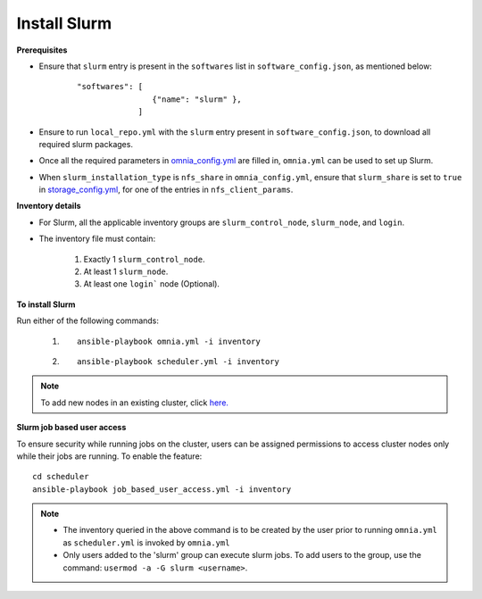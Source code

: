 Install Slurm
==============

**Prerequisites**

* Ensure that ``slurm`` entry is present in the ``softwares`` list in ``software_config.json``, as mentioned below:
    ::

        "softwares": [
                        {"name": "slurm" },
                     ]

* Ensure to run ``local_repo.yml`` with the ``slurm`` entry present in ``software_config.json``, to download all required slurm packages.

* Once all the required parameters in `omnia_config.yml <schedulerinputparams.html#id12>`_ are filled in, ``omnia.yml`` can be used to set up Slurm.

* When ``slurm_installation_type`` is ``nfs_share`` in ``omnia_config.yml``, ensure that ``slurm_share`` is set to ``true`` in `storage_config.yml <schedulerinputparams.html#id16>`_, for one of the entries in ``nfs_client_params``.


**Inventory details**

* For Slurm, all the applicable inventory groups are ``slurm_control_node``, ``slurm_node``, and ``login``.

* The inventory file must contain:

    1. Exactly 1 ``slurm_control_node``.
    2. At least 1 ``slurm_node``.
    3. At least one ``login``` node (Optional).

**To install Slurm**

Run either of the following commands:

    1. ::

            ansible-playbook omnia.yml -i inventory

    2. ::

            ansible-playbook scheduler.yml -i inventory

.. note:: To add new nodes in an existing cluster, click `here. <../addinganewnode.html>`_

**Slurm job based user access**

To ensure security while running jobs on the cluster, users can be assigned permissions to access cluster  nodes only while their jobs are running. To enable the feature: ::

    cd scheduler
    ansible-playbook job_based_user_access.yml -i inventory

.. note::

    * The inventory queried in the above command is to be created by the user prior to running ``omnia.yml`` as ``scheduler.yml`` is invoked by ``omnia.yml``

    * Only users added to the 'slurm' group can execute slurm jobs. To add users to the group, use the command: ``usermod -a -G slurm <username>``.
